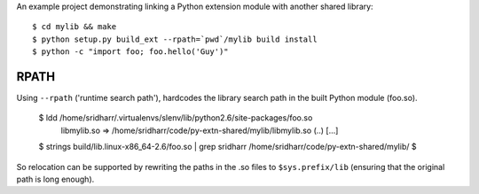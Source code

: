 An example project demonstrating linking a Python extension module with another
shared library::

    $ cd mylib && make
    $ python setup.py build_ext --rpath=`pwd`/mylib build install
    $ python -c "import foo; foo.hello('Guy')"

RPATH
-----

Using ``--rpath`` ('runtime search path'), hardcodes the library search path in
the built Python module (foo.so). 

    $ ldd /home/sridharr/.virtualenvs/slenv/lib/python2.6/site-packages/foo.so 
        libmylib.so => /home/sridharr/code/py-extn-shared/mylib/libmylib.so (..)
        [...]

    $ strings build/lib.linux-x86_64-2.6/foo.so  | grep sridharr
    /home/sridharr/code/py-extn-shared/mylib/
    $

So relocation can be supported by rewriting the paths in the .so files to
``$sys.prefix/lib`` (ensuring that the original path is long enough).


